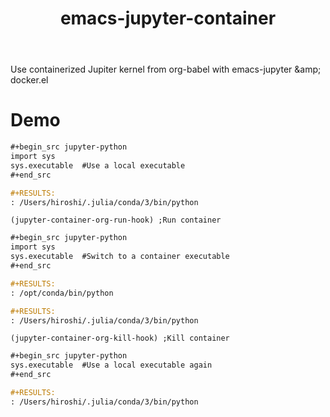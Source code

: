 #+TITLE: emacs-jupyter-container
Use containerized Jupiter kernel from org-babel with emacs-jupyter &amp; docker.el

* Demo
#+begin_src org
,#+begin_src jupyter-python
import sys
sys.executable  #Use a local executable
,#+end_src
#+end_src

#+begin_src org
,#+RESULTS:
: /Users/hiroshi/.julia/conda/3/bin/python
#+end_src

#+begin_src elisp :results silent
(jupyter-container-org-run-hook) ;Run container
#+end_src

#+begin_src org
,#+begin_src jupyter-python
import sys
sys.executable  #Switch to a container executable
,#+end_src
#+end_src

#+begin_src org
,#+RESULTS:
: /opt/conda/bin/python
#+end_src

#+begin_src org
,#+RESULTS:
: /Users/hiroshi/.julia/conda/3/bin/python
#+end_src

#+begin_src elisp :results silent
(jupyter-container-org-kill-hook) ;Kill container
#+end_src

#+begin_src org
,#+begin_src jupyter-python
sys.executable  #Use a local executable again
,#+end_src
#+end_src

#+begin_src org
,#+RESULTS:
: /Users/hiroshi/.julia/conda/3/bin/python
#+end_src
